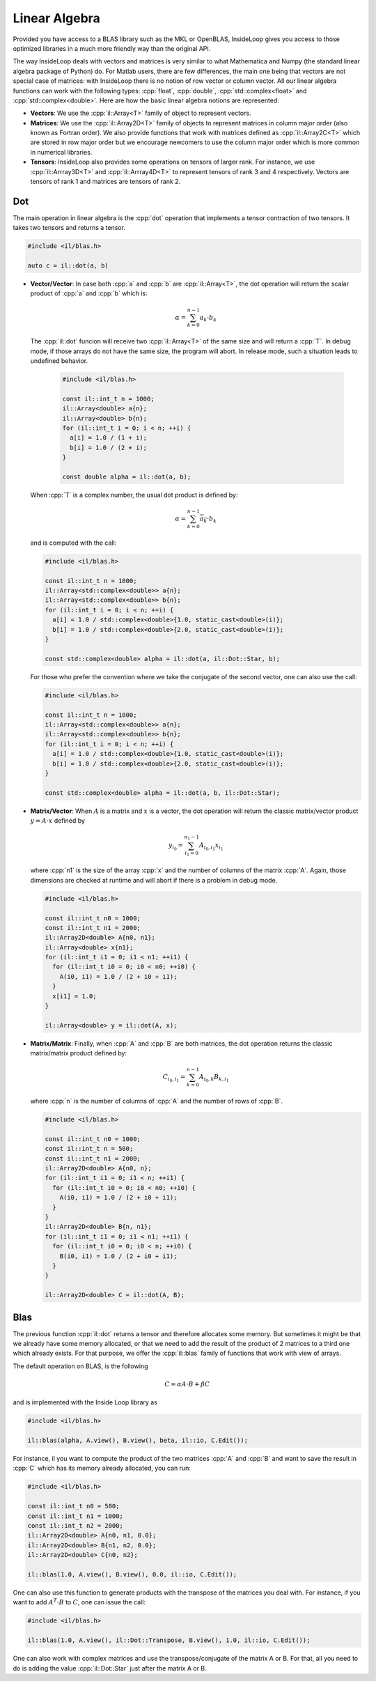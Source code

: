 .. role:: cpp(code)

    :language: cpp

Linear Algebra
==============

Provided you have access to a BLAS library such as the MKL or OpenBLAS,
InsideLoop gives you access to those optimized libraries in a much more friendly
way than the original API.

The way InsideLoop deals with vectors and matrices is very similar to what
Mathematica and Numpy (the standard linear algebra package of Python) do. For
Matlab users, there are few differences, the main one being that vectors are
not special case of matrices: with InsideLoop there is no notion of row vector
or column vector. All our linear algebra functions can work with the following
types: :cpp:`float`, :cpp:`double`, :cpp:`std::complex<float>` and
:cpp:`std::complex<double>`. Here are how the basic linear algebra notions are
represented:


- **Vectors**: We use the :cpp:`il::Array<T>` family of object to represent
  vectors.

- **Matrices**: We use the :cpp:`il::Array2D<T>` family of objects to represent
  matrices in column major order (also known as Fortran order). We also provide
  functions that work with matrices defined as :cpp:`il::Array2C<T>` which
  are stored in row major order but we encourage newcomers to use the column
  major order which is more common in numerical libraries.

- **Tensors**: InsideLoop also provides some operations on tensors of larger
  rank. For instance, we use :cpp:`il::Arrray3D<T>` and :cpp:`il::Arrray4D<T>`
  to represent tensors of rank 3 and 4 respectively. Vectors are tensors of rank
  1 and matrices are tensors of rank 2.

Dot
---

The main operation in linear algebra is the :cpp:`dot` operation that implements
a tensor contraction of two tensors. It takes two tensors and returns a tensor.


.. code-block:: cpp

    #include <il/blas.h>

    auto c = il::dot(a, b)

- **Vector/Vector**: In case both :cpp:`a` and :cpp:`b` are :cpp:`il::Array<T>`,
  the dot operation will return the scalar product of :cpp:`a` and :cpp:`b`
  which is:

  .. math::

      \alpha = \sum_{k = 0}^{n-1} a_k \cdot b_k

  The :cpp:`il::dot` funcion will receive two :cpp:`il::Array<T>` of the same
  size and will return a :cpp:`T`. In debug mode, if those arrays do not have
  the same size, the program will abort. In release mode, such a situation leads
  to undefined behavior.

   .. code-block:: cpp

       #include <il/blas.h>

       const il::int_t n = 1000;
       il::Array<double> a{n};
       il::Array<double> b{n};
       for (il::int_t i = 0; i < n; ++i) {
         a[i] = 1.0 / (1 + i);
         b[i] = 1.0 / (2 + i);
       }

       const double alpha = il::dot(a, b);

  When :cpp:`T` is a complex number, the usual dot product is defined by:

  .. math::

       \alpha = \sum_{k = 0}^{n-1} \overline{a_k} \cdot b_k

  and is computed with the call:

  .. code-block:: cpp

       #include <il/blas.h>

       const il::int_t n = 1000;
       il::Array<std::complex<double>> a{n};
       il::Array<std::complex<double>> b{n};
       for (il::int_t i = 0; i < n; ++i) {
         a[i] = 1.0 / std::complex<double>{1.0, static_cast<double>(i)};
         b[i] = 1.0 / std::complex<double>{2.0, static_cast<double>(i)};
       }

       const std::complex<double> alpha = il::dot(a, il::Dot::Star, b);

  For those who prefer the convention where we take the conjugate
  of the second vector, one can also use the call:

  .. code-block:: cpp

       #include <il/blas.h>

       const il::int_t n = 1000;
       il::Array<std::complex<double>> a{n};
       il::Array<std::complex<double>> b{n};
       for (il::int_t i = 0; i < n; ++i) {
         a[i] = 1.0 / std::complex<double>{1.0, static_cast<double>(i)};
         b[i] = 1.0 / std::complex<double>{2.0, static_cast<double>(i)};
       }

       const std::complex<double> alpha = il::dot(a, b, il::Dot::Star);


- **Matrix/Vector**: When :math:`A` is a matrix and :math:`x` is a vector, the
  dot operation will return the classic matrix/vector product
  :math:`y = A\cdot x` defined by

  .. math::

      y_{i_0} = \sum_{i_1 = 0}^{n_1 - 1} A_{i_0, i_1} x_{i_1}

  where :cpp:`n1` is the size of the array :cpp:`x` and the number of columns
  of the matrix :cpp:`A`. Again, those dimensions are checked at runtime and
  will abort if there is a problem in debug mode.

  .. code-block:: cpp

       #include <il/blas.h>

       const il::int_t n0 = 1000;
       const il::int_t n1 = 2000;
       il::Array2D<double> A{n0, n1};
       il::Array<double> x{n1};
       for (il::int_t i1 = 0; i1 < n1; ++i1) {
         for (il::int_t i0 = 0; i0 < n0; ++i0) {
           A(i0, i1) = 1.0 / (2 + i0 + i1);
         }
         x[i1] = 1.0;
       }

       il::Array<double> y = il::dot(A, x);

- **Matrix/Matrix**: Finally, when :cpp:`A` and :cpp:`B` are both matrices, the
  dot operation returns the classic matrix/matrix product defined by:

  .. math::

      C_{i_0, i_1} = \sum_{k = 0}^{n - 1} A_{i_0, k} B_{k, i_1}

  where :cpp:`n` is the number of columns of :cpp:`A` and the
  number of rows of :cpp:`B`.

  .. code-block:: cpp

       #include <il/blas.h>

       const il::int_t n0 = 1000;
       const il::int_t n = 500;
       const il::int_t n1 = 2000;
       il::Array2D<double> A{n0, n};
       for (il::int_t i1 = 0; i1 < n; ++i1) {
         for (il::int_t i0 = 0; i0 < n0; ++i0) {
           A(i0, i1) = 1.0 / (2 + i0 + i1);
         }
       }
       il::Array2D<double> B{n, n1};
       for (il::int_t i1 = 0; i1 < n1; ++i1) {
         for (il::int_t i0 = 0; i0 < n; ++i0) {
           B(i0, i1) = 1.0 / (2 + i0 + i1);
         }
       }

       il::Array2D<double> C = il::dot(A, B);

Blas
----

The previous function :cpp:`il::dot` returns a tensor and
therefore allocates some memory. But sometimes it might be that we already have
some memory allocated, or that we need to add the result of the product of 2
matrices to a third one which already exists. For that purpose, we offer the
:cpp:`il::blas` family of functions that work with view of arrays.


The default operation on BLAS, is the following

.. math::

    C = \alpha A\cdot B + \beta C

and is implemented with the Inside Loop library as

.. code-block:: cpp

     #include <il/blas.h>

     il::blas(alpha, A.view(), B.view(), beta, il::io, C.Edit());

For instance, il you want to compute the product of the two matrices :cpp:`A`
and :cpp:`B` and want to save the result in :cpp:`C` which has its memory
already allocated, you can run:


.. code-block:: cpp

     #include <il/blas.h>

     const il::int_t n0 = 500;
     const il::int_t n1 = 1000;
     const il::int_t n2 = 2000;
     il::Array2D<double> A{n0, n1, 0.0};
     il::Array2D<double> B{n1, n2, 0.0};
     il::Array2D<double> C{n0, n2};

     il::blas(1.0, A.view(), B.view(), 0.0, il::io, C.Edit());

One can also use this function to generate products with the transpose of the
matrices you deal with. For instance, if you want to add :math:`A^{T}\cdot B`
to :math:`C`, one can issue the call:

.. code-block:: cpp

     #include <il/blas.h>

     il::blas(1.0, A.view(), il::Dot::Transpose, B.view(), 1.0, il::io, C.Edit());

One can also work with complex matrices and use the transpose/conjugate of the
matrix A or B. For that, all you need to do is adding the value
:cpp:`il::Dot::Star` just after the matrix A or B.
